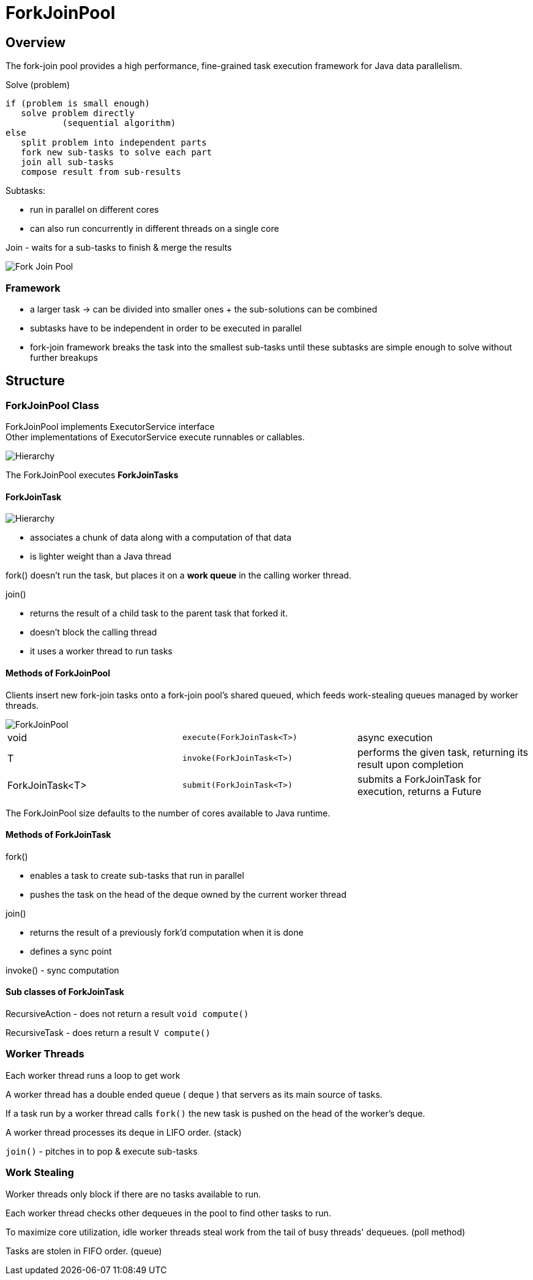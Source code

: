 ifndef::imagesdir[:imagesdir: ./imagesC]
= ForkJoinPool

== Overview
The fork-join pool provides a high performance, fine-grained task execution framework for Java data parallelism.

.Solve (problem)

 if (problem is small enough)
    solve problem directly
            (sequential algorithm)
 else
    split problem into independent parts
    fork new sub-tasks to solve each part
    join all sub-tasks
    compose result from sub-results

Subtasks:

* run in parallel on different cores
* can also run concurrently in different threads on a single core

Join - waits for a sub-tasks to finish & merge the results

image::forkJoin.png[Fork Join Pool]

=== Framework

* a larger task -> can be divided into smaller ones + the sub-solutions can be combined
* subtasks have to be independent in order to be executed in parallel
* fork-join framework breaks the task into the smallest sub-tasks until these subtasks are simple enough to solve without further breakups

== Structure

=== ForkJoinPool Class

ForkJoinPool implements ExecutorService interface +
Other implementations of ExecutorService execute runnables or callables.

image::hierarchyExecutor.png[Hierarchy]

The ForkJoinPool executes *ForkJoinTasks*

==== ForkJoinTask

image::forkJoinTaskHierarchy.png[Hierarchy]

* associates a chunk of data along with a computation of that data
* is lighter weight than a Java thread

fork() doesn't run the task, but places it on a *work queue* in the calling worker thread.

join()

* returns the result of a child task to the parent task that forked it.
* doesn't block the calling thread
* it uses a worker thread to run tasks

==== Methods of ForkJoinPool

Clients insert new fork-join tasks onto a fork-join pool's shared queued, which feeds work-stealing queues managed by worker threads.

image::forkJoinPoolDiagram.png[ForkJoinPool]

|===
|void | `execute(ForkJoinTask<T>)`| async execution
|T    | `invoke(ForkJoinTask<T>)`| performs the given task, returning its result upon completion
|ForkJoinTask<T>    | `submit(ForkJoinTask<T>)`| submits a ForkJoinTask for execution, returns a Future
|===

The ForkJoinPool size defaults to the number of cores available to Java runtime.

==== Methods of ForkJoinTask

fork()

- enables a task to create sub-tasks that run in parallel
- pushes the task on the head of the deque owned by the current worker thread

join()

- returns the result of a previously fork'd computation when it is done
- defines a sync point

invoke() - sync computation

==== Sub classes of ForkJoinTask

RecursiveAction - does not return a result
`void compute()`

RecursiveTask - does return a result
`V compute()`


=== Worker Threads

Each worker thread runs a loop to get work

A worker thread has a double ended queue ( deque ) that servers as its main source of tasks.

If a task run by a worker thread calls `fork()` the new task is pushed on the head of the worker's deque.

A worker thread processes its deque in LIFO order. (stack)

`join()` - pitches in to pop & execute sub-tasks

=== Work Stealing

Worker threads only block if there are no tasks available to run.

Each worker thread checks other dequeues in the pool to find other tasks to run.

To maximize core utilization, idle worker threads steal work from the tail of busy threads' dequeues. (poll method)

Tasks are stolen in FIFO order. (queue)







